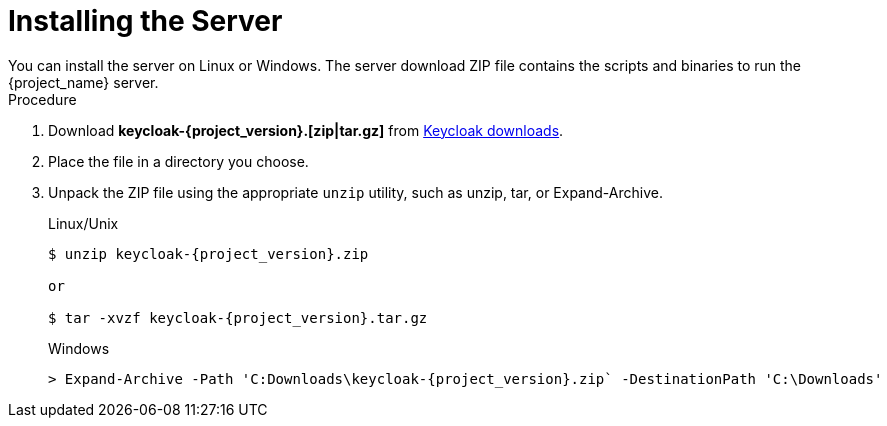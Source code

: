 
[id="installing-server-community_{context}"]
= Installing the Server
You can install the server on Linux or Windows. The server download ZIP file contains the scripts and binaries to run the {project_name} server.

.Procedure

. Download *keycloak-{project_version}.[zip|tar.gz]* from  https://www.keycloak.org/downloads.html[Keycloak downloads].

. Place the file in a directory you choose.

. Unpack the ZIP file using the appropriate `unzip` utility, such as unzip, tar, or Expand-Archive.

+
.Linux/Unix
[source,bash,subs=+attributes]
----
$ unzip keycloak-{project_version}.zip

or

$ tar -xvzf keycloak-{project_version}.tar.gz
----

+
.Windows
[source,bash,subs=+attributes]
----
> Expand-Archive -Path 'C:Downloads\keycloak-{project_version}.zip` -DestinationPath 'C:\Downloads'
----
